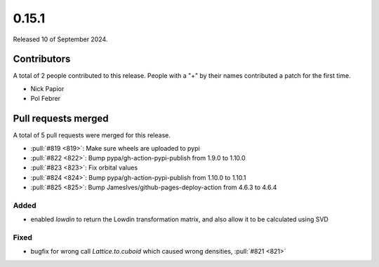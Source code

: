 ******
0.15.1
******

Released 10 of September 2024.

Contributors
============

A total of 2 people contributed to this release. People with a "+" by their
names contributed a patch for the first time.

* Nick Papior
* Pol Febrer

Pull requests merged
====================

A total of 5 pull requests were merged for this release.

* :pull:`#819 <819>`: Make sure wheels are uploaded to pypi
* :pull:`#822 <822>`: Bump pypa/gh-action-pypi-publish from 1.9.0 to 1.10.0
* :pull:`#823 <823>`: Fix orbital values
* :pull:`#824 <824>`: Bump pypa/gh-action-pypi-publish from 1.10.0 to 1.10.1
* :pull:`#825 <825>`: Bump JamesIves/github-pages-deploy-action from 4.6.3 to 4.6.4

Added
^^^^^
* enabled `lowdin` to return the Lowdin transformation matrix, and also
  allow it to be calculated using SVD

Fixed
^^^^^
* bugfix for wrong call `Lattice.to.cuboid` which caused wrong densities, :pull:`#821 <821>`
